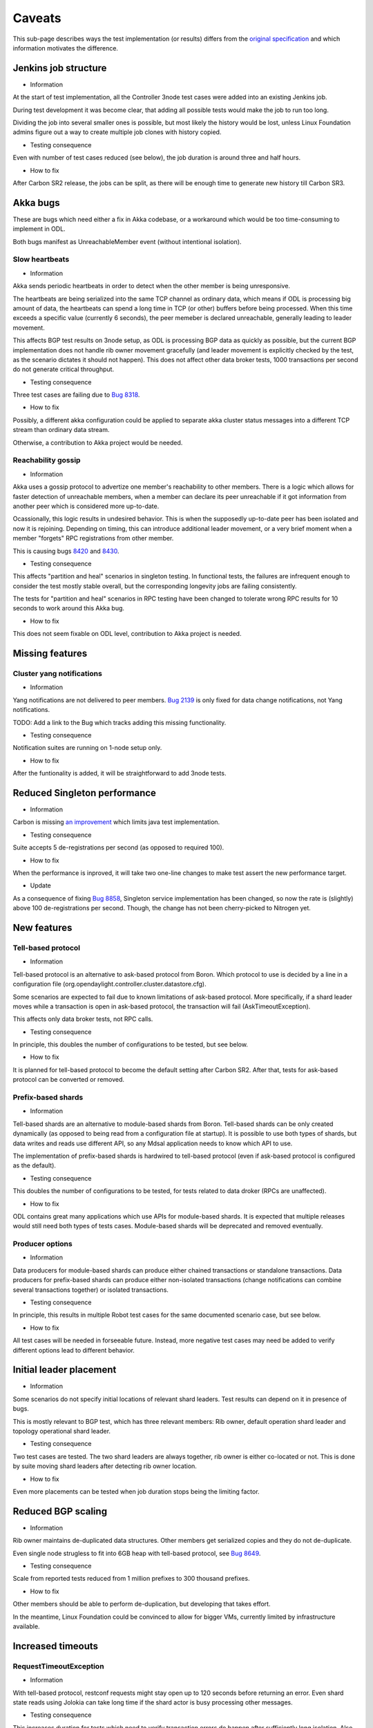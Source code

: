 =======
Caveats
=======

This sub-page describes ways the test implementation (or results) differs
from the `original specification <scenarios.html>`_ and which information motivates the difference.

Jenkins job structure
~~~~~~~~~~~~~~~~~~~~~

+ Information

At the start of test implementation, all the Controller 3node test cases were added into an existing Jenkins job.

During test development it was become clear, that adding all possible tests would make the job to run too long.

Dividing the job into several smaller ones is possible, but most likely the history would be lost,
unless Linux Foundation admins figure out a way to create multiple job clones with history copied.

+ Testing consequence

Even with number of test cases reduced (see below), the job duration is around three and half hours.

+ How to fix

After Carbon SR2 release, the jobs can be split, as there will be enough time
to generate new history till Carbon SR3.

Akka bugs
~~~~~~~~~

These are bugs which need either a fix in Akka codebase,
or a workaround which would be too time-consuming to implement in ODL.

Both bugs manifest as UnreachableMember event (without intentional isolation).

Slow heartbeats
---------------

+ Information

Akka sends periodic heartbeats in order to detect when the other member is being unresponsive.

The heartbeats are being serialized into the same TCP channel as ordinary data,
which means if ODL is processing big amount of data, the heartbeats can spend a long time
in TCP (or other) buffers before being processed. When this time exceeds a specific value
(currently 6 seconds), the peer memeber is declared unreachable, generally leading to leader movement.

This affects BGP test results on 3node setup, as ODL is processing BGP data as quickly as possible,
but the current BGP implementation does not handle rib owner movement gracefully (and leader movement
is explicitly checked by the test, as the scenario dictates it should not happen).
This does not affect other data broker tests, 1000 transactions per second do not generate critical throughput.

+ Testing consequence

Three test cases are failing due to `Bug 8318 <https://bugs.opendaylight.org/show_bug.cgi?id=8318>`__.

+ How to fix

Possibly, a different akka configuration could be applied to separate akka cluster status messages
into a different TCP stream than ordinary data stream.

Otherwise, a contribution to Akka project would be needed.

Reachability gossip
-------------------

+ Information

Akka uses a gossip protocol to advertize one member's reachability to other members.
There is a logic which allows for faster detection of unreachable members,
when a member can declare its peer unreachable if it got information from another peer
which is considered more up-to-date.

Ocassionally, this logic results in undesired behavior. This is when the supposedly up-to-date peer
has been isolated and now it is rejoining. Depending on timing, this can introduce additional leader movement,
or a very brief moment when a member "forgets" RPC registrations from other member.

This is causing bugs `8420 <https://bugs.opendaylight.org/show_bug.cgi?id=8420>`__
and `8430 <https://bugs.opendaylight.org/show_bug.cgi?id=8430>`__.

+ Testing consequence

This affects "partition and heal" scenarios in singleton testing.
In functional tests, the failures are infrequent enough to consider the test mostly stable overall,
but the corresponding longevity jobs are failing consistently.

The tests for "partition and heal" scenarios in RPC testing have been changed
to tolerate wrong RPC results for 10 seconds to work around this Akka bug.

+ How to fix

This does not seem fixable on ODL level, contribution to Akka project is needed.

Missing features
~~~~~~~~~~~~~~~~

Cluster yang notifications
--------------------------

+ Information

Yang notifications are not delivered to peer members.
`Bug 2139 <https://bugs.opendaylight.org/show_bug.cgi?id=2139>`__
is only fixed for data change notifications, not Yang notifications.

TODO: Add a link to the Bug which tracks adding this missing functionality.

+ Testing consequence

Notification suites are running on 1-node setup only.

+ How to fix

After the funtionality is added, it will be straightforward to add 3node tests.

Reduced Singleton performance
~~~~~~~~~~~~~~~~~~~~~~~~~~~~~

+ Information

Carbon is missing `an improvement <https://bugs.opendaylight.org/show_bug.cgi?id=7855>`__
which limits java test implementation.

+ Testing consequence

Suite accepts 5 de-registrations per second (as opposed to required 100).

+ How to fix

When the performance is inproved, it will take two one-line changes to make test assert the new performance target.

+ Update

As a consequence of fixing `Bug 8858 <https://bugs.opendaylight.org/show_bug.cgi?id=8858>`__,
Singleton service implementation has been changed, so now the rate
is (slightly) above 100 de-registrations per second.
Though, the change has not been cherry-picked to Nitrogen yet.

New features
~~~~~~~~~~~~

Tell-based protocol
-------------------

+ Information

Tell-based protocol is an alternative to ask-based protocol from Boron.
Which protocol to use is decided by a line in a configuration file
(org.opendaylight.controller.cluster.datastore.cfg).

Some scenarios are expected to fail due to known limitations of ask-based protocol.
More specifically, if a shard leader moves while a transaction is open in ask-based protocol,
the transaction will fail (AskTimeoutException).

This affects only data broker tests, not RPC calls.

+ Testing consequence

In principle, this doubles the number of configurations to be tested, but see below.

+ How to fix

It is planned for tell-based protocol to become the default setting after Carbon SR2.
After that, tests for ask-based protocol can be converted or removed.

Prefix-based shards
-------------------

+ Information

Tell-based shards are an alternative to module-based shards from Boron.
Tell-based shards can be only created dynamically (as opposed to being read from a configuration file at startup).
It is possible to use both types of shards, but data writes and reads use different API,
so any Mdsal application needs to know which API to use.

The implementation of prefix-based shards is hardwired to tell-based protocol
(even if ask-based protocol is configured as the default).

+ Testing consequence

This doubles the number of configurations to be tested, for tests related to data droker (RPCs are unaffected).

+ How to fix

ODL contains great many applications which use APIs for module-based shards.
It is expected that multiple releases would still need both types of tests cases.
Module-based shards will be deprecated and removed eventually.

Producer options
----------------

+ Information

Data producers for module-based shards can produce either chained transactions or standalone transactions.
Data producers for prefix-based shards can produce either non-isolated transactions (change notifications
can combine several transactions together) or isolated transactions.

+ Testing consequence

In principle, this results in multiple Robot test cases for the same documented scenario case, but see below.

+ How to fix

All test cases will be needed in forseeable future.
Instead, more negative test cases may need be added to verify different options lead to different behavior.

Initial leader placement
~~~~~~~~~~~~~~~~~~~~~~~~

+ Information

Some scenarios do not specify initial locations of relevant shard leaders.
Test results can depend on it in presence of bugs.

This is mostly relevant to BGP test, which has three relevant members:
Rib owner, default operation shard leader and topology operational shard leader.

+ Testing consequence

Two test cases are tested. The two shard leaders are always together, rib owner is either co-located or not.
This is done by suite moving shard leaders after detecting rib owner location.

+ How to fix

Even more placements can be tested when job duration stops being the limiting factor.

Reduced BGP scaling
~~~~~~~~~~~~~~~~~~~

+ Information

Rib owner maintains de-duplicated data structures.
Other members get serialized copies and they do not de-duplicate.

Even single node strugless to fit into 6GB heap with tell-based protocol,
see `Bug 8649 <https://bugs.opendaylight.org/show_bug.cgi?id=8649>`__.

+ Testing consequence

Scale from reported tests reduced from 1 million prefixes to 300 thousand prefixes.

+ How to fix

Other members should be able to perform de-duplication, but developing that takes effort.

In the meantime, Linux Foundation could be convinced to allow for bigger VMs,
currently limited by infrastructure available.

Increased timeouts
~~~~~~~~~~~~~~~~~~

RequestTimeoutException
-----------------------

+ Information

With tell-based protocol, restconf requests might stay open up to 120 seconds before returning an error.
Even shard state reads using Jolokia can take long time if the shard actor is busy processing other messages.

+ Testing consequence

This increases duration for tests which need to verify transaction errors do happen
after sufficiently long isolation. Also, duration is increased if a test fails on a read which is otherwise quick.

+ How to fix

This involves a trade-off between stability and responsiveness.
As MD-SAL applications rarely tolerate transaction failures, users would prefer stability.
That means relatively longer timeouts are there to stay, which means test case duration
will stay high in negative (or failing positive) tests.

Client abort timeout
--------------------

+ Information

Client abort timeout is currently set to 15 minutes. The operational consequence is
just an inability to start another data producer on a member isolated for that long.
This test has too long duration compared to its usefulness.

+ Testing consequence

This test case has never been implemented.

Instead a test with isolation shorter than 120 seconds is implemented,
the test verifies the data producer continues its operation without RequestTimeoutException.

+ How to fix

It is straighforward to add the missing test cases when job duration stops being a limiting factor.

No shard shutdown
~~~~~~~~~~~~~~~~~

+ Common information.

There are multiple RPCs offering different "severity" of shard shutdown.
For technical details see comments on `change 58580 <https://git.opendaylight.org/gerrit/58580>`__.

If tests perform rigorous teardown, the shard replica should be re-activated,
which is an operation not every RPC supports.

Listener stability suite
------------------------

+ Information

Current implementation of data listeners relies on a shard replica to be active on a member
which is to receive the notification. Until that is imroved,
`Bug 8629 <https://bugs.opendaylight.org/show_bug.cgi?id=8629>`__ prevents this scenario
from being tested as described.

+ Testing consequence

The suite uses become-leader RPC instead. This has an added benefit of test case being able to pick which member
is to become the new leader (adding one more test case when the old leader was not co-located with the listener).

Also, no teardown step is needed, the final cluster state is not missing any shard replica.

+ How to fix

The original test can be implemented when listener implementation changes.
But the test which uses become-leader might be better overall.

Clean leader shutdown suite
---------------------------

+ Information

Some implementations of shutdown RPCs have a side effect of also shutting down shard state notifier.
For details see `Bug 8794 <https://bugs.opendaylight.org/show_bug.cgi?id=8794>`__.

The remove-shard-replica RPC does not have this downside, but it changes shard configuration,
which was not intended by the original scenario definition.

+ Testing consequence

Test cases for this scenario were switched to use remove-shard-replica.

+ How to fix

There is an open debate on whether "shard shutdown" RPC with less operations (compared to remove-shard-replica)
is something user wants and should be given access to.

If yes, tests can be switched to such an RPC, assuming the shard notifier issue is also fixed.

Hard reboots between test cases
~~~~~~~~~~~~~~~~~~~~~~~~~~~~~~~

+ Information

Timing errors in Robot code lead to Robot being unable to restore original state without restarts.

During development, we started without any hard reboots, and that was finding bugs in teardown steps of scenarios.
But test independence was more important at that time, so current tests are less sensitive to teardown failures.

+ Testing consequence

Around 115 second per ODL reboot, this time is added to every test case running time.
Together with increased timeouts, this motivates leaving out some test cases to allow faster change verification.

+ How to fix

Ideally, we would want both jobs with hard resets and jobs without them.
The jobs without resets can be added gradually after splitting the current single job.

Isolation mechanics
~~~~~~~~~~~~~~~~~~~

+ Information

During development, it was found that freeze and kill mechanics affect the co-located java test driver
without exposing any new bugs.

Turns out AAA functionality attempts to read from datastore, so isolated member returns http status code 401.

+ Testing consequence

Only iptables filtering is used in order to reduce test job duration.

Isolated members are never queried directly. A leader member is considered isolated
when other members elect a lew leader. A member is considered rejoined
when it responds reporting itself as a follower.

+ How to fix

It is straightforward to add test cases for kill and freeze where appropriate,
but once again this can be done gradually when job duration is not a limiting factor.

Reduced number of combinations
~~~~~~~~~~~~~~~~~~~~~~~~~~~~~~

+ Information

Prefix-based shards always use tell-based protocol, so suites which test them
with ask-based protocol configuration can be skipped.

Ask-based protocol is known to fail on AskTimeoutException on leader movement,
so suites which produce transactions constantly can be skipped.

Most test cases are not sensitive to data producer options.

BGP tests and singleton tests use module-based shards only, both protocols.
Other suites related to data broker are testing only tell-based protocol, both shard types.
Netconf tests and RPC tests use module-based shards with ask-based protocol only.
Only client isolaton suite tests different producer options.

+ How to fix

More ests can be added gradually (see above).

Possibly, not every combination is worth the duration it takes,
but that could be alleviated if Linux Foundation infrastructure grows in size significantly.

Missing logs
~~~~~~~~~~~~

+ Information

Robot VM has only 2GB of RAM and longevity jobs tend to produce large output.xml files.

Ocasionally, a job can create karaf.log files so large they fail to download,
in extreme cases filling ODL VM disk and causing failures.

This affects mostly longevity jobs (and runs with verbose logging) if they pass.

+ Testing consequence

Robot data stored is reduced to avoid this issue, sometimes leading to less details available.
This issue is still not fully resolved, so ocassionally Robot log or karaf log is still missing
if the job in question fails in an unexpected way.

+ How to fix

It is possible for Robot test to put additional data into separate files.
Unnecessarily verbose logs could be fixed where needed.

As this limitation only hurts in newly occuring bugs, it is not really possible to entirely avoid this.

Weekend outages
~~~~~~~~~~~~~~~

+ Information

Linux foundation ifrastructure teem occasionally needs to perform changes which affect running jobs.
To reduce this impact, such changes are usually done over weekend.

Cluster testing currently contains seve longevity jobs which block resources for 23 hours.
As that is a significant portion of available resources, the longevity jobs are only run on weekend
where the impact on frequency of other job is less critical.

+ Testing consequence

Sometimes, the longevity jobs are affected by infrastructure team activities,
leading to lost results or spurious failures.
One such symptom is tracked as `Bug 8959 <https://bugs.opendaylight.org/show_bug.cgi?id=8959>`__.

+ How to fix

It might be possible to spread longevity jobs over work days. As distributing jobs manually
is not a scalable option, a considerable work would be needed to create an automatic way.

Infrastructure changes are not very frequent, and having jobs run at the same predictable time
is convenient from reporting point of view, so perhaps it is okay to keep the current setup.
